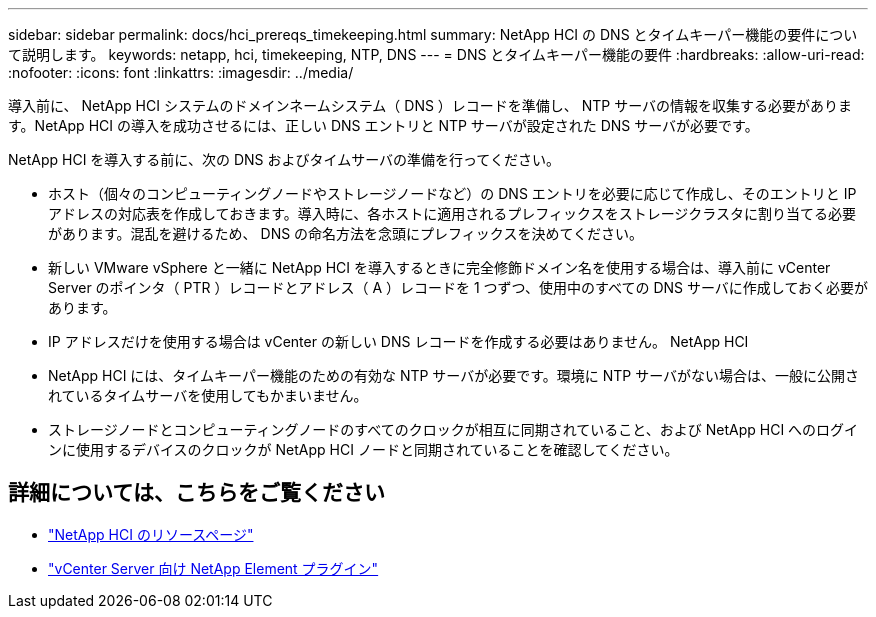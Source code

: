 ---
sidebar: sidebar 
permalink: docs/hci_prereqs_timekeeping.html 
summary: NetApp HCI の DNS とタイムキーパー機能の要件について説明します。 
keywords: netapp, hci, timekeeping, NTP, DNS 
---
= DNS とタイムキーパー機能の要件
:hardbreaks:
:allow-uri-read: 
:nofooter: 
:icons: font
:linkattrs: 
:imagesdir: ../media/


[role="lead"]
導入前に、 NetApp HCI システムのドメインネームシステム（ DNS ）レコードを準備し、 NTP サーバの情報を収集する必要があります。NetApp HCI の導入を成功させるには、正しい DNS エントリと NTP サーバが設定された DNS サーバが必要です。

NetApp HCI を導入する前に、次の DNS およびタイムサーバの準備を行ってください。

* ホスト（個々のコンピューティングノードやストレージノードなど）の DNS エントリを必要に応じて作成し、そのエントリと IP アドレスの対応表を作成しておきます。導入時に、各ホストに適用されるプレフィックスをストレージクラスタに割り当てる必要があります。混乱を避けるため、 DNS の命名方法を念頭にプレフィックスを決めてください。
* 新しい VMware vSphere と一緒に NetApp HCI を導入するときに完全修飾ドメイン名を使用する場合は、導入前に vCenter Server のポインタ（ PTR ）レコードとアドレス（ A ）レコードを 1 つずつ、使用中のすべての DNS サーバに作成しておく必要があります。
* IP アドレスだけを使用する場合は vCenter の新しい DNS レコードを作成する必要はありません。 NetApp HCI
* NetApp HCI には、タイムキーパー機能のための有効な NTP サーバが必要です。環境に NTP サーバがない場合は、一般に公開されているタイムサーバを使用してもかまいません。
* ストレージノードとコンピューティングノードのすべてのクロックが相互に同期されていること、および NetApp HCI へのログインに使用するデバイスのクロックが NetApp HCI ノードと同期されていることを確認してください。


[discrete]
== 詳細については、こちらをご覧ください

* https://www.netapp.com/hybrid-cloud/hci-documentation/["NetApp HCI のリソースページ"^]
* https://docs.netapp.com/us-en/vcp/index.html["vCenter Server 向け NetApp Element プラグイン"^]

